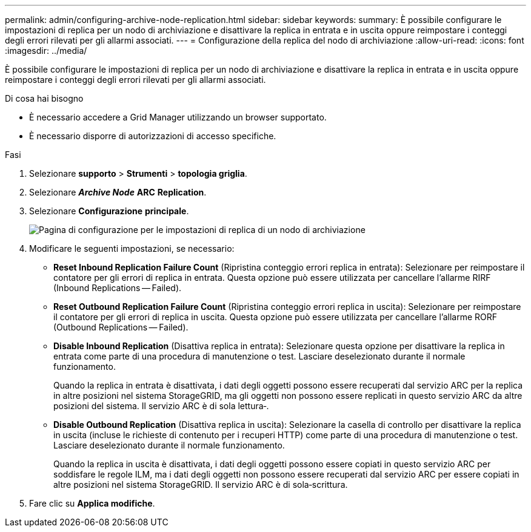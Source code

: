 ---
permalink: admin/configuring-archive-node-replication.html 
sidebar: sidebar 
keywords:  
summary: È possibile configurare le impostazioni di replica per un nodo di archiviazione e disattivare la replica in entrata e in uscita oppure reimpostare i conteggi degli errori rilevati per gli allarmi associati. 
---
= Configurazione della replica del nodo di archiviazione
:allow-uri-read: 
:icons: font
:imagesdir: ../media/


[role="lead"]
È possibile configurare le impostazioni di replica per un nodo di archiviazione e disattivare la replica in entrata e in uscita oppure reimpostare i conteggi degli errori rilevati per gli allarmi associati.

.Di cosa hai bisogno
* È necessario accedere a Grid Manager utilizzando un browser supportato.
* È necessario disporre di autorizzazioni di accesso specifiche.


.Fasi
. Selezionare *supporto* > *Strumenti* > *topologia griglia*.
. Selezionare *_Archive Node_* *ARC* *Replication*.
. Selezionare *Configurazione* *principale*.
+
image::../media/archive_node_replication.gif[Pagina di configurazione per le impostazioni di replica di un nodo di archiviazione]

. Modificare le seguenti impostazioni, se necessario:
+
** *Reset Inbound Replication Failure Count* (Ripristina conteggio errori replica in entrata): Selezionare per reimpostare il contatore per gli errori di replica in entrata. Questa opzione può essere utilizzata per cancellare l'allarme RIRF (Inbound Replications -- Failed).
** *Reset Outbound Replication Failure Count* (Ripristina conteggio errori replica in uscita): Selezionare per reimpostare il contatore per gli errori di replica in uscita. Questa opzione può essere utilizzata per cancellare l'allarme RORF (Outbound Replications -- Failed).
** *Disable Inbound Replication* (Disattiva replica in entrata): Selezionare questa opzione per disattivare la replica in entrata come parte di una procedura di manutenzione o test. Lasciare deselezionato durante il normale funzionamento.
+
Quando la replica in entrata è disattivata, i dati degli oggetti possono essere recuperati dal servizio ARC per la replica in altre posizioni nel sistema StorageGRID, ma gli oggetti non possono essere replicati in questo servizio ARC da altre posizioni del sistema. Il servizio ARC è di sola lettura‐.

** *Disable Outbound Replication* (Disattiva replica in uscita): Selezionare la casella di controllo per disattivare la replica in uscita (incluse le richieste di contenuto per i recuperi HTTP) come parte di una procedura di manutenzione o test. Lasciare deselezionato durante il normale funzionamento.
+
Quando la replica in uscita è disattivata, i dati degli oggetti possono essere copiati in questo servizio ARC per soddisfare le regole ILM, ma i dati degli oggetti non possono essere recuperati dal servizio ARC per essere copiati in altre posizioni nel sistema StorageGRID. Il servizio ARC è di sola‐scrittura.



. Fare clic su *Applica modifiche*.

